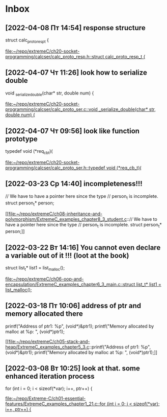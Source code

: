 * Inbox
** [2022-04-08 Пт 14:54] response structure
struct calc_proto_resp_t {

[[file:~/repo/extremeC/ch20-socket-programming/calcser/calc_proto_resp.h::struct calc_proto_resp_t {]]
** [2022-04-07 Чт 11:26] look how to serialize double
void _serialize_double(char* str, double num) {

[[file:~/repo/extremeC/ch20-socket-programming/calcser/calc_proto_ser.c::void _serialize_double(char* str, double num) {]]
** [2022-04-07 Чт 09:56] look like function prototype
typedef void (*req_cb_t)(

[[file:~/repo/extremeC/ch20-socket-programming/calcser/calc_proto_ser.h::typedef void (*req_cb_t)(]]
** [2022-03-23 Ср 14:40] incompleteness!!!
  // We have to have a pointer here since the type
  // person_t is incomplete.
  struct person_t* person;

[[file:~/repo/extremeC/ch08-inheritance-and-polymorphism/ExtremeC_examples_chapter8_3_student.c::// We have to have a pointer here since the type
 // person_t is incomplete.
 struct person_t* person;]]
** [2022-03-22 Вт 14:16] You cannot even declare a variable out of it !!! (loot at the book)
  struct list_t* list1 = list_malloc();

[[file:~/repo/extremeC/ch06-oop-and-encapsulation/ExtremeC_examples_chapter6_3_main.c::struct list_t* list1 = list_malloc();]]
** [2022-03-18 Пт 10:06] address of ptr and memory allocated there
  printf("Address of ptr1: %p\n", (void*)&ptr1);
  printf("Memory allocated by malloc at %p: ", (void*)ptr1);

[[file:~/repo/extremeC/ch05-stack-and-heap/ExtremeC_examples_chapter5_3.c::printf("Address of ptr1: %p\n", (void*)&ptr1);
 printf("Memory allocated by malloc at %p: ", (void*)ptr1);]]
** [2022-03-08 Вт 10:25] look at that. some enhanced iteration process
  for (int i = 0; i < sizeof(*var); i++, ptr++) {

[[file:~/repo/Extreme-C/ch01-essential-features/ExtremeC_examples_chapter1_21.c::for (int i = 0; i < sizeof(*var); i++, ptr++) {]]
